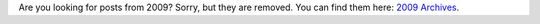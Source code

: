 .. title: The Year 2009 Is Archived.
.. slug: 2009-00-00-archived
.. date: 2009-01-01 00:00:00
.. tags: blog, wordpress
.. description: Sorry, but I had to drop 2009.

Are you looking for posts from 2009?  Sorry, but they are removed.  You can find them here: `2009 Archives </blog/2009/>`_.

.. TEASER_END
